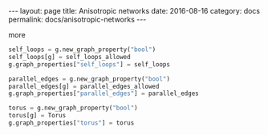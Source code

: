 #+STARTUP: noindent showeverything
#+OPTIONS: toc:nil; html-postamble:nil
#+BEGIN_HTML
---
layout: page
title: Anisotropic networks
date: 2016-08-16
category: docs
permalink: docs/anisotropic-networks
---
#+END_HTML


more

#+BEGIN_SRC python
self_loops = g.new_graph_property("bool")
self_loops[g] = self_loops_allowed
g.graph_properties["self_loops"] = self_loops

parallel_edges = g.new_graph_property("bool")
parallel_edges[g] = parallel_edges_allowed
g.graph_properties["parallel_edges"] = parallel_edges

torus = g.new_graph_property("bool")
torus[g] = Torus
g.graph_properties["torus"] = torus
#+END_SRC
